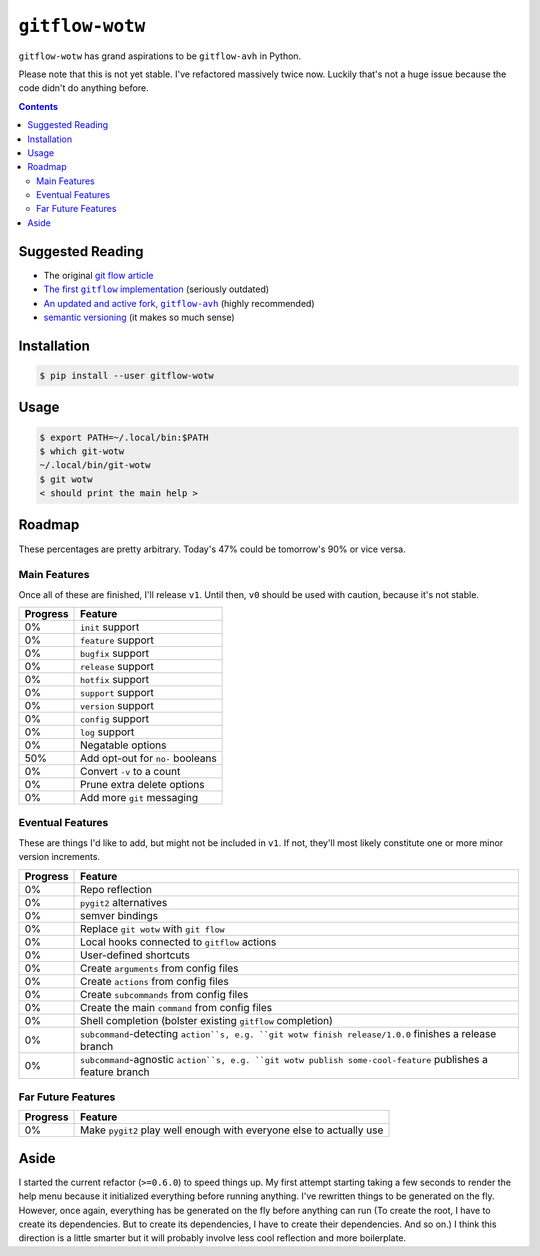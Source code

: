 ``gitflow-wotw``
~~~~~~~~~~~~~~~~

.. image:: https://badge.fury.io/py/gitflow-wotw.svg
    :target: https://badge.fury.io/py/gitflow-wotw

.. image:: https://travis-ci.org/wizardsoftheweb/gitflow-wotw.svg?branch=master
    :target: https://travis-ci.org/wizardsoftheweb/gitflow-wotw

.. image:: https://coveralls.io/repos/github/wizardsoftheweb/gitflow-wotw/badge.svg?branch=master
    :target: https://coveralls.io/github/wizardsoftheweb/gitflow-wotw?branch=master

``gitflow-wotw`` has grand aspirations to be ``gitflow-avh`` in Python.

Please note that this is not yet stable. I've refactored massively twice now. Luckily that's not a huge issue because the code didn't do anything before.

.. contents::

Suggested Reading
=================

* The original `git flow article <http://nvie.com/posts/a-successful-git-branching-model/>`_
* |gitflow|_ (seriously outdated)
* |gitflow_avh|_ (highly recommended)
* `semantic versioning <https://semver.org>`_ (it makes so much sense)

.. |gitflow| replace:: The first ``gitflow`` implementation
.. _gitflow: https://github.com/nvie/gitflow
.. |gitflow_avh| replace:: An updated and active fork, ``gitflow-avh``
.. _gitflow_avh: https://github.com/petervanderdoes/gitflow-avh

Installation
============

.. code:: shell-session

    $ pip install --user gitflow-wotw

Usage
=====

.. code:: shell-session

    $ export PATH=~/.local/bin:$PATH
    $ which git-wotw
    ~/.local/bin/git-wotw
    $ git wotw
    < should print the main help >

Roadmap
=======

These percentages are pretty arbitrary. Today's 47% could be tomorrow's 90% or vice versa.

Main Features
-------------

Once all of these are finished, I'll release ``v1``. Until then, ``v0`` should be used with caution, because it's not stable.

.. csv-table::
    :header: "Progress", "Feature"

    "0%", "``init`` support"
    "0%", "``feature`` support"
    "0%", "``bugfix`` support"
    "0%", "``release`` support"
    "0%", "``hotfix`` support"
    "0%", "``support`` support"
    "0%", "``version`` support"
    "0%", "``config`` support"
    "0%", "``log`` support"
    "0%", "Negatable options"
    "50%", "Add opt-out for ``no-`` booleans"
    "0%", "Convert ``-v`` to a count"
    "0%", "Prune extra delete options"
    "0%", "Add more ``git`` messaging"

Eventual Features
-----------------

These are things I'd like to add, but might not be included in ``v1``. If not, they'll most likely constitute one or more minor version increments.

.. csv-table::
    :header: "Progress", "Feature"

    "0%", "Repo reflection"
    "0%", "``pygit2`` alternatives"
    "0%", "semver bindings"
    "0%", "Replace ``git wotw`` with ``git flow``"
    "0%", "Local hooks connected to ``gitflow`` actions"
    "0%", "User-defined shortcuts"
    "0%", "Create ``arguments`` from config files"
    "0%", "Create ``actions`` from config files"
    "0%", "Create ``subcommands`` from config files"
    "0%", "Create the main ``command`` from config files"
    "0%", "Shell completion (bolster existing ``gitflow`` completion)"
    "0%", "``subcommand``-detecting ``action``s, e.g. ``git wotw finish release/1.0.0`` finishes a release branch"
    "0%", "``subcommand``-agnostic ``action``s, e.g. ``git wotw publish some-cool-feature`` publishes a feature branch"

Far Future Features
-------------------

.. csv-table::
    :header: "Progress", "Feature"

    "0%", "Make ``pygit2`` play well enough with everyone else to actually use"

Aside
=====

I started the current refactor (``>=0.6.0``) to speed things up. My first attempt starting taking a few seconds to render the help menu because it initialized everything before running anything. I've rewritten things to be generated on the fly. However, once again, everything has be generated on the fly before anything can run (To create the root, I have to create its dependencies. But to create its dependencies, I have to create their dependencies. And so on.) I think this direction is a little smarter but it will probably involve less cool reflection and more boilerplate.
